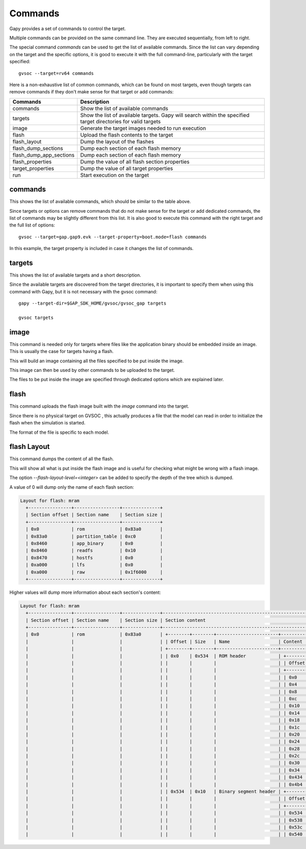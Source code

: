 Commands
--------

Gapy provides a set of commands to control the target.

Multiple commands can be provided on the same command line. They are executed sequentially, from
left to right.

The special command *commands* can be used to get the list of available commands. Since the list
can vary depending on the target and the specific options, it is good to execute it with the full
command-line, particularly with the target specified: ::

  gvsoc --target=rv64 commands

Here is a non-exhaustive list of common commands, which can be found on most targets, even though
targets can remove commands if they don't make sense for that target or add commands:

=======================  ==============================================================================
Commands                 Description
=======================  ==============================================================================
commands                 Show the list of available commands
targets                  Show the list of available targets. Gapy will search within the specified
                         target directories for valid targets
image                    Generate the target images needed to run execution
flash                    Upload the flash contents to the target
flash_layout             Dump the layout of the flashes
flash_dump_sections      Dump each section of each flash memory
flash_dump_app_sections  Dump each section of each flash memory
flash_properties         Dump the value of all flash section properties
target_properties        Dump the value of all target properties
run                      Start execution on the target
=======================  ==============================================================================

commands
........

This shows the list of available commands, which should be similar to the table above.

Since targets or options can remove commands that do not make sense for the target or add
dedicated commands, the list of commands may be slightly different from this list. It is also good
to execute this command with the right target and the full list of options: ::

  gvsoc --target=gap.gap9.evk --target-property=boot.mode=flash commands

In this example, the target property is included in case it changes the list of commands.

targets
.......

This shows the list of available targets and a short description.

Since the available targets are discovered from the target directories, it is important to
specify them when using this command with Gapy, but it is not necessary with the gvsoc command: ::

  gapy --target-dir=$GAP_SDK_HOME/gvsoc/gvsoc_gap targets

  gvsoc targets

image
.....

This command is needed only for targets where files like the application binary should be embedded
inside an image. This is usually the case for targets having a flash.

This will build an image containing all the files specified to be put inside the image.

This image can then be used by other commands to be uploaded to the target.

The files to be put inside the image are specified through dedicated options which are explained
later.

flash
.....

This command uploads the flash image built with the *image* command into the target.

Since there is no physical target on GVSOC , this actually produces a file that the model can
read in order to initialize the flash when the simulation is started.

The format of the file is specific to each model.

flash Layout
............

This command dumps the content of all the flash.

This will show all what is put inside the flash image and is useful for checking what might be
wrong with a flash image.

The option *--flash-layout-level=<integer>* can be added to specify the depth of the tree which is
dumped.

A value of 0 will dump only the name of each flash section:

.. code-block:: shell

  Layout for flash: mram
    +----------------+-----------------+--------------+
    | Section offset | Section name    | Section size |
    +----------------+-----------------+--------------+
    | 0x0            | rom             | 0x83a0       |
    | 0x83a0         | partition_table | 0xc0         |
    | 0x8460         | app_binary      | 0x0          |
    | 0x8460         | readfs          | 0x10         |
    | 0x8470         | hostfs          | 0x0          |
    | 0xa000         | lfs             | 0x0          |
    | 0xa000         | raw             | 0x1f6000     |
    +----------------+-----------------+--------------+

Higher values will dump more information about each section's content:

.. code-block:: shell

  Layout for flash: mram
    +----------------+-----------------+--------------+----------------------------------------------------------------------------------------------------+
    | Section offset | Section name    | Section size | Section content                                                                                    |
    +----------------+-----------------+--------------+----------------------------------------------------------------------------------------------------+
    | 0x0            | rom             | 0x83a0       | +--------+--------+-----------------------+------------------------------------------------------+ |
    |                |                 |              | | Offset | Size   | Name                  | Content                                              | |
    |                |                 |              | +--------+--------+-----------------------+------------------------------------------------------+ |
    |                |                 |              | | 0x0    | 0x534  | ROM header            | +--------+--------------------+-------+------------+ | |
    |                |                 |              | |        |        |                       | | Offset | Name               | Size  | Value      | | |
    |                |                 |              | |        |        |                       | +--------+--------------------+-------+------------+ | |
    |                |                 |              | |        |        |                       | | 0x0    | next_section       | 0x4   | 0x83a0     | | |
    |                |                 |              | |        |        |                       | | 0x4    | nb_segments        | 0x4   | 0x4        | | |
    |                |                 |              | |        |        |                       | | 0x8    | entry              | 0x4   | 0x1c010294 | | |
    |                |                 |              | |        |        |                       | | 0xc    | unused             | 0x4   | 0x0        | | |
    |                |                 |              | |        |        |                       | | 0x10   | xip_dev            | 0x4   | 0x2        | | |
    |                |                 |              | |        |        |                       | | 0x14   | xip_vaddr          | 0x4   | 0x20000000 | | |
    |                |                 |              | |        |        |                       | | 0x18   | xip_page_size      | 0x4   | 0x0        | | |
    |                |                 |              | |        |        |                       | | 0x1c   | xip_flash_base     | 0x4   | 0x0        | | |
    |                |                 |              | |        |        |                       | | 0x20   | xip_flash_nb_pages | 0x4   | 0x0        | | |
    |                |                 |              | |        |        |                       | | 0x24   | xip_l2_base        | 0x4   | 0x1c18e000 | | |
    |                |                 |              | |        |        |                       | | 0x28   | xip_l2_nb_pages    | 0x4   | 0x10       | | |
    |                |                 |              | |        |        |                       | | 0x2c   | kc_length          | 0x4   | 0x0        | | |
    |                |                 |              | |        |        |                       | | 0x30   | key_length         | 0x4   | 0x0        | | |
    |                |                 |              | |        |        |                       | | 0x34   | ac                 | 0x400 | -          | | |
    |                |                 |              | |        |        |                       | | 0x434  | kc                 | 0x80  | -          | | |
    |                |                 |              | |        |        |                       | | 0x4b4  | kc_write           | 0x80  | -          | | |
    |                |                 |              | | 0x534  | 0x10   | Binary segment header | +--------+--------------+------+------------+        | |
    |                |                 |              | |        |        |                       | | Offset | Name         | Size | Value      |        | |
    |                |                 |              | |        |        |                       | +--------+--------------+------+------------+        | |
    |                |                 |              | |        |        |                       | | 0x534  | flash_offset | 0x4  | 0x574      |        | |
    |                |                 |              | |        |        |                       | | 0x538  | mem_addr     | 0x4  | 0x1c000008 |        | |
    |                |                 |              | |        |        |                       | | 0x53c  | size         | 0x4  | 0x780      |        | |
    |                |                 |              | |        |        |                       | | 0x540  | crc          | 0x4  | 

